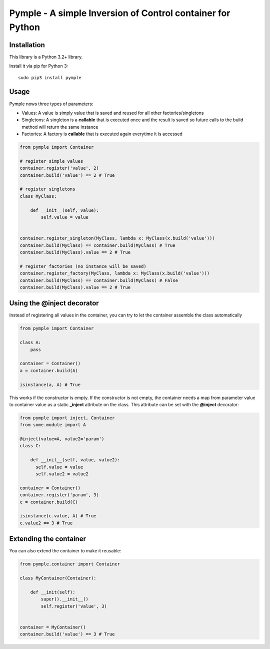 ===========================================================
Pymple - A simple Inversion of Control container for Python
===========================================================

.. image:: https://travis-ci.org/owncloud/ocdev.svg
    :target: https://travis-ci.org/owncloud/ocdev

Installation
============
This library is a Python 3.2+ library.

Install it via pip for Python 3::

    sudo pip3 install pymple

Usage
=====
Pymple nows three types of parameters:

* Values: A value is simply value that is saved and reused for all other factories/singletons
* Singletons: A singleton is a **callable** that is executed once and the result is saved so future calls to the build method will return the same instance
* Factories: A factory is **callable** that is executed again everytime it is accessed


.. code:: python

  from pymple import Container

  # register simple values
  container.register('value', 2)
  container.build('value') == 2 # True

  # register singletons
  class MyClass:

      def __init__(self, value):
          self.value = value


  container.register_singleton(MyClass, lambda x: MyClass(x.build('value')))
  container.build(MyClass) == container.build(MyClass) # True
  container.build(MyClass).value == 2 # True

  # register factories (no instance will be saved)
  container.register_factory(MyClass, lambda x: MyClass(x.build('value')))
  container.build(MyClass) == container.build(MyClass) # False
  container.build(MyClass).value == 2 # True

Using the @inject decorator
===========================
Instead of registering all values in the container, you can try to let the container assemble the class automatically

.. code:: python

  from pymple import Container

  class A:
      pass

  container = Container()
  a = container.build(A)

  isinstance(a, A) # True


This works if the constructor is empty. If the constructor is not empty, the container needs a map from parameter value to container value as a static **_inject** attribute on the class. This attribute can be set with the **@inject** decorator:

.. code:: python

  from pymple import inject, Container
  from some.module import A

  @inject(value=A, value2='param')
  class C:

      def __init__(self, value, value2):
        self.value = value
        self.value2 = value2

  container = Container()
  container.register('param', 3)
  c = container.build(C)

  isinstance(c.value, A) # True
  c.value2 == 3 # True


Extending the container
=======================
You can also extend the container to make it reusable:

.. code:: python

  from pymple.container import Container

  class MyContainer(Container):

      def __init(self):
          super().__init__()
          self.register('value', 3)


  container = MyContainer()
  container.build('value') == 3 # True